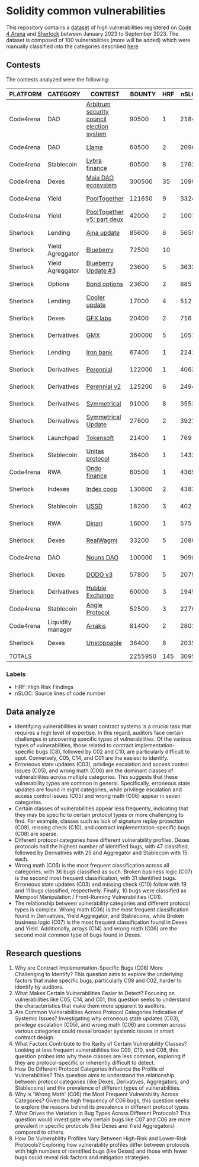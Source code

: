 * Solidity common vulnerabilities

This repository contains a [[./results/bugs.csv][dataset]] of high vulnerabilities registered on [[https://code4rena.com/][Code 4 Arena]] and [[https://www.sherlock.xyz/][Sherlock]] between January 2023 to September 2023. The dataset is composed of 100 vulnerabilities (more will be added) which were manually classified into the categories described [[./categories.org][here]]

** Contests

The contests analyzed were the following:
#+tblname: contests
| PLATFORM  | CATEGORY          | CONTEST                                   |  BOUNTY | HRF |  nSLOC | PARTICIPANTS |    DATE |
|-----------+-------------------+-------------------------------------------+---------+-----+--------+--------------+---------|
| Code4rena | DAO               | [[https://code4rena.com/reports/2023-08-arbitrum][Arbitrum security council election system]] |   90500 |   1 |   2184 |           39 | 2023-09 |
| Code4rena | DAO               | [[https://code4rena.com/reports/2023-06-llama][Llama]]                                     |   60500 |   2 |   2096 |           50 | 2023-07 |
| Code4rena | Stablecoin        | [[https://code4rena.com/reports/2023-06-lybra][Lybra finance]]                             |   60500 |   8 |   1762 |          136 | 2023-08 |
| Code4rena | Dexes             | [[https://code4rena.com/reports/2023-05-maia][Maia DAO ecosystem]]                        |  300500 |  35 |  10997 |           85 | 2023-05 |
| Code4rena | Yield             | [[https://code4rena.com/reports/2023-07-pooltogether#wardens][PoolTogether]]                              |  121650 |   9 |   3324 |          117 | 2023-07 |
| Code4rena | Yield             | [[https://code4rena.com/reports/2023-08-pooltogether][PoolTogether v5: part deux]]                |   42000 |   2 |   1001 |           45 | 2023-08 |
| Sherlock  | Lending           | [[https://audits.sherlock.xyz/contests/75][Ajna update]]                               |   85600 |   6 |   5659 |          155 | 2023-06 |
| Sherlock  | Yield Agreggator  | [[https://audits.sherlock.xyz/contests/41][Blueberry]]                                 |   72500 |  10 |        |          284 | 2023-02 |
| Sherlock  | Yield Agreggator  | [[https://audits.sherlock.xyz/contests/104/report][Blueberry Update #3]]                       |   23600 |   5 |   3633 |          183 | 2023-08 |
| Sherlock  | Options           | [[https://audits.sherlock.xyz/contests/99][Bond options]]                              |   23600 |   2 |    885 |          153 | 2023-07 |
| Sherlock  | Lending           | [[https://audits.sherlock.xyz/contests/107][Cooler update]]                             |   17000 |   4 |    512 |          170 | 2023-08 |
| Sherlock  | Dexes             | [[https://audits.sherlock.xyz/contests/97][GFX labs]]                                  |   20400 |   2 |    716 |          106 | 2023-07 |
| Sherlock  | Derivatives       | [[https://audits.sherlock.xyz/contests/74][GMX]]                                       |  200000 |   5 |  10571 |          220 | 2023-04 |
| Sherlock  | Lending           | [[https://audits.sherlock.xyz/contests/84][Iron bank]]                                 |   67400 |   1 |   2241 |          271 | 2023-05 |
| Sherlock  | Derivatives       | [[https://audits.sherlock.xyz/contests/79][Perennial]]                                 |  122000 |   1 |   4063 |          220 | 2023-05 |
| Sherlock  | Derivatives       | [[https://audits.sherlock.xyz/contests/106][Perennial v2]]                              |  125200 |   6 |   2494 |          252 | 2023-07 |
| Sherlock  | Derivatives       | [[https://audits.sherlock.xyz/contests/85][Symmetrical]]                               |   91000 |   8 |   3553 |          233 | 2023-06 |
| Sherlock  | Derivatives       | [[https://audits.sherlock.xyz/contests/108][Symmetrical Update]]                        |   27600 |   2 |   3921 |           52 | 2023-08 |
| Sherlock  | Launchpad         | [[https://audits.sherlock.xyz/contests/100][Tokensoft]]                                 |   21400 |   1 |    769 |          221 | 2023-07 |
| Sherlock  | Stablecoin        | [[https://audits.sherlock.xyz/contests/73][Unitas protocol]]                           |   36400 |   1 |   1433 |          208 | 2023-06 |
| Code4rena | RWA               | [[https://code4rena.com/contests/2023-01-ondo-finance-contest][Ondo finance]]                              |   60500 |   1 |   4365 |           74 | 2023-01 |
| Sherlock  | Indexes           | [[https://audits.sherlock.xyz/contests/81][Index coop]]                                |  130600 |   2 |   4383 |          283 | 2023-05 |
| Sherlock  | Stablecoin        | [[https://audits.sherlock.xyz/contests/82][USSD]]                                      |   18200 |   3 |    402 |          224 | 2023-05 |
| Sherlock  | RWA               | [[https://audits.sherlock.xyz/contests/98][Dinari]]                                    |   16000 |   1 |    575 |          176 | 2023-07 |
| Sherlock  | Dexes             | [[https://audits.sherlock.xyz/contests/88][RealWagmi]]                                 |   33200 |   5 |   1080 |          203 | 2023-06 |
| Code4rena | DAO               | [[https://code4rena.com/reports/2023-07-nounsdao][Nouns DAO]]                                 |  100000 |   1 |   9098 |           36 | 2023-07 |
| Sherlock  | Dexes             | [[https://audits.sherlock.xyz/contests/89][DODO v3]]                                   |   57800 |   5 |   2079 |          151 | 2023-06 |
| Sherlock  | Derivatives       | [[https://audits.sherlock.xyz/contests/72][Hubble Exchange]]                           |   60000 |   3 |   1945 |          148 | 2023-06 |
| Code4rena | Stablecoin        | [[https://code4rena.com/contests/2023-06-angle-protocol-invitational][Angle Protocol]]                            |   52500 |   3 |   2276 |            5 | 2023-07 |
| Code4rena | Liquidity manager | [[https://audits.sherlock.xyz/contests/86][Arrakis]]                                   |   81400 |   2 |   2801 |          247 | 2023-06 |
| Sherlock  | Dexes             | [[https://audits.sherlock.xyz/contests/95][Unstoppable]]                               |   36400 |   8 |   2035 |          130 | 2023-06 |
|-----------+-------------------+-------------------------------------------+---------+-----+--------+--------------+---------|
| TOTALS    |                   |                                           | 2255950 | 145 | 3095.1 |    157.32258 |         |
#+tblfm: @33$4=vsum(@2$4..@-1$4)::@33$5=vsum(@2$5..@-1$5)::@33$6=vmean(@2$6..@-1$6)::@33$7=vmean(@2$7..@-1$7)

*** Labels
- HRF: High Risk Findings
- nSLOC: Source lines of code number

** Data analyze
- Identifying vulnerabilities in smart contract systems is a crucial task that requires a high level of expertise. In this regard, auditors face certain challenges in uncovering specific types of vulnerabilities. Of the various types of vulnerabilities, those related to contract implementation-specific bugs (C8), followed by C02 and C10, are particularly difficult to spot. Conversely, C05, C14, and C01 are the easiest to identify.
- Erroneous state updates (C03), privilege escalation and access control issues (C05), and wrong math (C06) are the dominant classes of vulnerabilities across multiple categories. This suggests that these vulnerability types are common in general. Specifically, erroneous state updates are found in eight categories, while privilege escalation and access control issues (C05) and wrong math (C06) appear in seven categories.
- Certain classes of vulnerabilities appear less frequently, indicating that they may be specific to certain protocol types or more challenging to find. For example, classes such as lack of signature replay protection (C09), missing check (C10), and contract implementation-specific bugs (C08) are sparse.
- Different protocol categories have different vulnerability profiles. Dexes protocols had the highest number of identified bugs, with 47 classified, followed by Derivatives with 25 and Aggregator and Stablecoin with 15 each.
- Wrong math (C06) is the most frequent classification across all categories, with 36 bugs classified as such. Broken business logic (C07) is the second most frequent classification, with 31 identified bugs. Erroneous state updates (C03) and missing check (C10) follow with 19 and 11 bugs classified, respectively. Finally, 10 bugs were classified as Mempool Manipulation / Front-Running Vulnerabilities (C01).
- The relationship between vulnerability categories and different protocol types is complex. Wrong math (C06) is the most frequent classification found in Derivatives, Yield Aggregator, and Stablecoins, while Broken business logic (C07) is the most frequent classification found in Dexes and Yield. Additionally, arrays (C14) and wrong math (C06) are the second most common type of bugs found in Dexes.

** Research questions
1. Why are Contract Implementation-Specific Bugs (C08) More Challenging to Identify?
   This question aims to explore the underlying factors that make specific bugs, particularly C08 and C02, harder to identify by auditors.
2. What Makes Certain Vulnerabilities Easier to Detect?
   Focusing on vulnerabilities like C05, C14, and C01, this question seeks to understand the characteristics that make them more apparent to auditors.
3. Are Common Vulnerabilities Across Protocol Categories Indicative of Systemic Issues?
   Investigating why erroneous state updates (C03), privilege escalation (C05), and wrong math (C06) are common across various categories could reveal broader systemic issues in smart contract design.
4. What Factors Contribute to the Rarity of Certain Vulnerability Classes?
   Looking at less frequent vulnerabilities like C09, C10, and C08, this question probes into why these classes are less common, exploring if they are protocol-specific or inherently difficult to detect.
5. How Do Different Protocol Categories Influence the Profile of Vulnerabilities?
   This question aims to understand the relationship between protocol categories (like Dexes, Derivatives, Aggregators, and Stablecoins) and the prevalence of different types of vulnerabilities.
6. Why is 'Wrong Math' (C06) the Most Frequent Vulnerability Across Categories?
   Given the high frequency of C06 bugs, this question seeks to explore the reasons behind its prevalence in different protocol types.
7. What Drives the Variation in Bug Types Across Different Protocols?
   This question would investigate why certain bugs like C07 and C06 are more prevalent in specific protocols (like Dexes and Yield Aggregators) compared to others.
8. How Do Vulnerability Profiles Vary Between High-Risk and Lower-Risk Protocols?
   Exploring how vulnerability profiles differ between protocols with high numbers of identified bugs (like Dexes) and those with fewer bugs could reveal risk factors and mitigation strategies.
